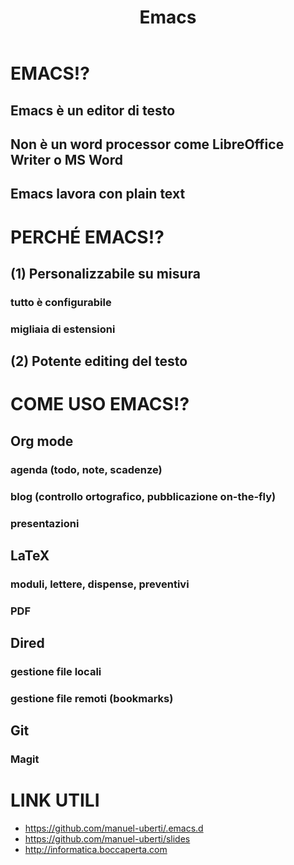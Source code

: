 #+STARTUP: showall
#+OPTIONS: num:nil toc:nil title:nil reveal_title_slide:nil
#+REVEAL_EXTRA_CSS: ./reveal.extra.css
#+TITLE: Emacs

* EMACS!?
** Emacs è un editor di testo
** Non è un word processor come LibreOffice Writer o MS Word
** Emacs lavora con plain text

* PERCHÉ EMACS!?
** (1) Personalizzabile su misura
*** tutto è configurabile
*** migliaia di estensioni
** (2) Potente editing del testo

* COME USO EMACS!?
** Org mode
*** agenda (todo, note, scadenze)
*** blog (controllo ortografico, pubblicazione on-the-fly)
*** presentazioni
** LaTeX
*** moduli, lettere, dispense, preventivi
*** PDF
** Dired
*** gestione file locali
*** gestione file remoti (bookmarks)
** Git
*** Magit

* LINK UTILI
+ https://github.com/manuel-uberti/.emacs.d
+ https://github.com/manuel-uberti/slides
+ http://informatica.boccaperta.com
